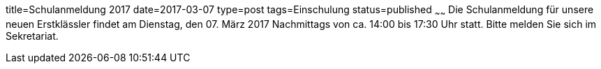 title=Schulanmeldung 2017
date=2017-03-07
type=post
tags=Einschulung
status=published
~~~~~~
Die Schulanmeldung für unsere neuen Erstklässler findet am Dienstag, den 07. März 2017 Nachmittags von ca. 14:00 bis 17:30 Uhr statt. Bitte melden Sie sich im Sekretariat.

